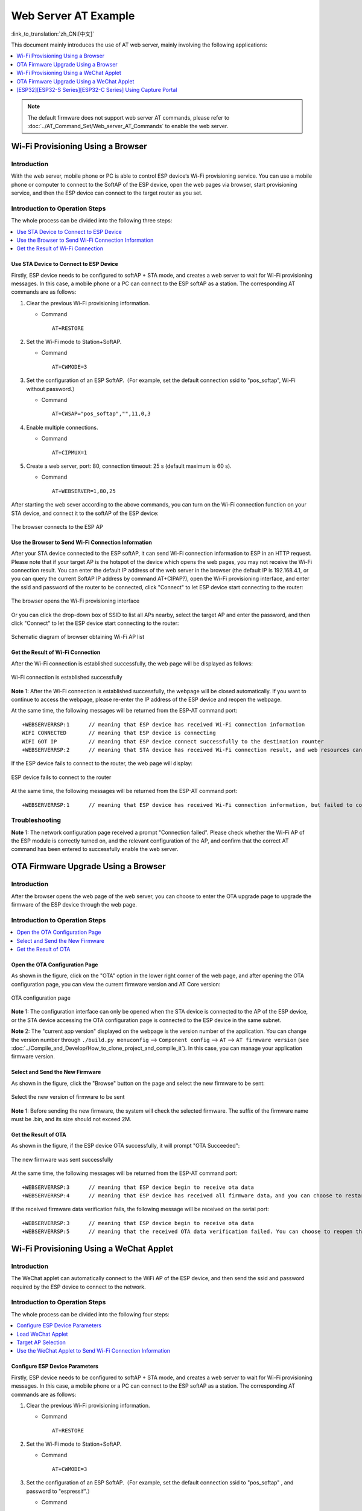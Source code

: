 Web Server AT Example
=======================

:link_to_translation:`zh_CN:[中文]`

This document mainly introduces the use of AT web server, mainly involving the following applications:

.. contents::
   :local:
   :depth: 1

.. note::

   The default firmware does not support web server AT commands, please refer to :doc:`../AT_Command_Set/Web_server_AT_Commands` to enable the web server.

Wi-Fi Provisioning Using a Browser
-------------------------------------

Introduction
^^^^^^^^^^^^^^

With the web server, mobile phone or PC is able to control ESP device‘s Wi-Fi provisioning service. You can use a mobile phone or computer to connect to the SoftAP of the ESP device, open the web pages via browser, start provisioning service, and then the ESP device can connect to the target router as you set.

Introduction to Operation Steps
^^^^^^^^^^^^^^^^^^^^^^^^^^^^^^^^

The whole process can be divided into the following three steps:  

.. contents::
   :local:
   :depth: 1

Use STA Device to Connect to ESP Device
""""""""""""""""""""""""""""""""""""""""

Firstly, ESP device needs to be configured to softAP + STA mode, and creates a web server to wait for Wi-Fi provisioning messages. In this case, a mobile phone or a PC can connect to the ESP softAP as a station. The corresponding AT commands are as follows:

#. Clear the previous Wi-Fi provisioning information.


   - Command
   
     ::
 
       AT+RESTORE

#. Set the Wi-Fi mode to Station+SoftAP.


   - Command
   
     ::
 
       AT+CWMODE=3

#. Set the configuration of an ESP SoftAP.（For example, set the default connection ssid to "pos_softap", Wi-Fi without password.）


   - Command
   
     ::
 
       AT+CWSAP="pos_softap","",11,0,3

#. Enable multiple connections.


   - Command
   
     ::
 
       AT+CIPMUX=1

#. Create a web server, port: 80, connection timeout: 25 s (default maximum is 60 s).


   - Command
   
     ::
 
       AT+WEBSERVER=1,80,25

After starting the web sever according to the above commands, you can turn on the Wi-Fi connection function on your STA device, and connect it to the softAP of the ESP device:

.. figure:: ../../_static/Web_server/web_brower_wifi_ap_en.png
   :align: center
   :alt: connects_to_the_ESP_AP
   :figclass: align-center

   The browser connects to the ESP AP

Use the Browser to Send Wi-Fi Connection Information
"""""""""""""""""""""""""""""""""""""""""""""""""""""""

After your STA device connected to the ESP softAP, it can send Wi-Fi connection information to ESP in an HTTP request. Please note that if your target AP is the hotspot of the device which opens the web pages, you may not receive the Wi-Fi connection result.
You can enter the default IP address of the web server in the browser (the default IP is 192.168.4.1, or you can query the current SoftAP IP address by command AT+CIPAP?), open the Wi-Fi provisioning interface, and enter the ssid and password of the router to be connected, click "Connect" to let ESP device start connecting to the router:

.. figure:: ../../_static/Web_server/web_brower_open_html_en.png
   :align: center
   :alt: opens_the_Wi-Fi_configuration_interface
   :figclass: align-center

   The browser opens the Wi-Fi provisioning interface

Or you can click the drop-down box of SSID to list all APs nearby, select the target AP and enter the password, and then click "Connect" to let the ESP device start connecting to the router:

.. figure:: ../../_static/Web_server/web_brower_get_ap_record_en.png
   :align: center
   :alt: Schematic_diagram_of_browser_obtaining_Wi-Fi_AP_list
   :figclass: align-center

   Schematic diagram of browser obtaining Wi-Fi AP list

Get the Result of Wi-Fi Connection
""""""""""""""""""""""""""""""""""""

After the Wi-Fi connection is established successfully, the web page will be displayed as follows:

.. figure:: ../../_static/Web_server/web_brower_wifi_connect_success_en.png
   :align: center
   :alt: Browser_Wi-Fi_configuration_is_successful
   :figclass: align-center

   Wi-Fi connection is established successfully

**Note** 1: After the Wi-Fi connection is established successfully, the webpage will be closed automatically. If you want to continue to access the webpage, please re-enter the IP address of the ESP device and reopen the webpage.

At the same time, the following messages will be returned from the ESP-AT command port:

::

    +WEBSERVERRSP:1      // meaning that ESP device has received Wi-Fi connection information  
    WIFI CONNECTED       // meaning that ESP device is connecting 
    WIFI GOT IP          // meaning that ESP device connect successfully to the destination rounter
    +WEBSERVERRSP:2      // meaning that STA device has received Wi-Fi connection result, and web resources can be released  

If the ESP device fails to connect to the router, the web page will display:

.. figure:: ../../_static/Web_server/web_brower_wifi_connect_fail_en.png
   :align: center
   :alt: ESP_device_connects_fail
   :figclass: align-center

   ESP device fails to connect to the router

At the same time, the following messages will be returned from the ESP-AT command port:

::

    +WEBSERVERRSP:1      // meaning that ESP device has received Wi-Fi connection information, but failed to connect to the rounter.

Troubleshooting
^^^^^^^^^^^^^^^^^^^

**Note** 1: The network configuration page received a prompt "Connection failed". Please check whether the Wi-Fi AP of the ESP module is correctly turned on, and the relevant configuration of the AP, and confirm that the correct AT command has been entered to successfully enable the web server.

OTA Firmware Upgrade Using a Browser
---------------------------------------

Introduction
^^^^^^^^^^^^^^

After the browser opens the web page of the web server, you can choose to enter the OTA upgrade page to upgrade the firmware of the ESP device through the web page.

Introduction to Operation Steps
^^^^^^^^^^^^^^^^^^^^^^^^^^^^^^^^

.. contents::
   :local:
   :depth: 1

Open the OTA Configuration Page
""""""""""""""""""""""""""""""""""""

As shown in the figure, click on the "OTA" option in the lower right corner of the web page, and after opening the OTA configuration page, you can view the current firmware version and AT Core version:

.. figure:: ../../_static/Web_server/web_brower_ota_config_page_en.png
   :align: center
   :alt: OTA_configuration_page
   :figclass: align-center

   OTA configuration page

**Note** 1: The configuration interface can only be opened when the STA device is connected to the AP of the ESP device, or the STA device accessing the OTA configuration page is connected to the ESP device in the same subnet.

**Note** 2: The "current app version" displayed on the webpage is the version number of the application. You can change the version number through ``./build.py menuconfig`` --> ``Component config`` --> ``AT`` --> ``AT firmware version`` (see :doc:`../Compile_and_Develop/How_to_clone_project_and_compile_it`). In this case, you can manage your application firmware version.

Select and Send the New Firmware
"""""""""""""""""""""""""""""""""

As shown in the figure, click the "Browse" button on the page and select the new firmware to be sent:

.. figure:: ../../_static/Web_server/web_brower_ota_chose_app_en.png
   :align: center
   :alt: Select_the_new_version_of_firmware_to_be_sent
   :figclass: align-center

   Select the new version of firmware to be sent

**Note** 1: Before sending the new firmware, the system will check the selected firmware. The suffix of the firmware name must be .bin, and its size should not exceed 2M.

Get the Result of OTA
"""""""""""""""""""""""

As shown in the figure, if the ESP device OTA successfully, it will prompt "OTA Succeeded":

.. figure:: ../../_static/Web_server/web_brower_send_app_result_en.png
   :align: center
   :alt: The_new_firmware_was_sent_successfully
   :figclass: align-center

   The new firmware was sent successfully

At the same time, the following messages will be returned from the ESP-AT command port:

::

    +WEBSERVERRSP:3      // meaning that ESP device begin to receive ota data
    +WEBSERVERRSP:4      // meaning that ESP device has received all firmware data，and you can choose to restart the ESP device to apply the new firmware

If the received firmware data verification fails, the following message will be received on the serial port:

::

    +WEBSERVERRSP:3      // meaning that ESP device begin to receive ota data
    +WEBSERVERRSP:5      // meaning that the received OTA data verification failed. You can choose to reopen the OTA configuration interface and follow the above steps to restart the firmware upgrade

Wi-Fi Provisioning Using a WeChat Applet
-------------------------------------------

Introduction
^^^^^^^^^^^^^

The WeChat applet can automatically connect to the WiFi AP of the ESP device, and then send the ssid and password required by the ESP device to connect to the network.

Introduction to Operation Steps
^^^^^^^^^^^^^^^^^^^^^^^^^^^^^^^^

The whole process can be divided into the following four steps:

.. contents::
   :local:
   :depth: 1

Configure ESP Device Parameters
"""""""""""""""""""""""""""""""""""

Firstly, ESP device needs to be configured to softAP + STA mode, and creates a web server to wait for Wi-Fi provisioning messages. In this case, a mobile phone or a PC can connect to the ESP softAP as a station. The corresponding AT commands are as follows:

#. Clear the previous Wi-Fi provisioning information.


   - Command
   
     ::
 
       AT+RESTORE

#. Set the Wi-Fi mode to Station+SoftAP.


   - Command
   
     ::
 
       AT+CWMODE=3

#. Set the configuration of an ESP SoftAP.（For example, set the default connection ssid to "pos_softap" , and password to "espressif".）


   - Command
   
     ::
 
       AT+CWSAP="pos_softap","espressif",11,3,3

  .. note::

     By default, the WeChat applet initiates a connection to the SoftAP whose ssid is `pos_softap` and password is `espressif`. Please make sure to set the parameters of the ESP device according to the above configuration.

#. Enable multiple connections.


   - Command
   
     ::
 
       AT+CIPMUX=1

#. Create a web server, port: 80, connection timeout: 40 s (default maximum is 60 s).


   - Command
   
     ::
 
       AT+WEBSERVER=1,80,40

Load WeChat Applet
"""""""""""""""""""""""

Open the mobile phone WeChat, scan the following QR code:

.. figure:: ../../_static/Web_server/web_wechat_applet_qr.png
   :align: center
   :alt: Get_the_QR_code_of_the_applet
   :figclass: align-center

   Get the QR code of the applet

Open the WeChat applet and enter the Wi-Fi provisioning interface:

.. figure:: ../../_static/Web_server/web_wechat_open_applet.png
   :align: center
   :alt: Wi-Fi_configuration_interface
   :figclass: align-center

   Wi-Fi provisioning interface

Target AP Selection
"""""""""""""""""""""

After loading the WeChat applet, there are two situations according to different target AP:

Situation 1. If your target AP is the hotspot of the mobile phone which running the WeChat applet, please select the "Local phone hotspot" option box on the WeChat applet page.

Situation 2. If your target AP is just another AP, not as the special situation one as above, then please do not select the "Local phone hotspot" option box.

Use the WeChat Applet to Send Wi-Fi Connection Information
""""""""""""""""""""""""""""""""""""""""""""""""""""""""""""

The target AP to be accessed is not the hotspot provided by the mobile phone which loading the WeChat applet.
**************************************************************************************************************

Here, take connecting to a router as an example, the process of Wi-Fi Connection configuration is introduced:

1.Turn on the mobile Wi-Fi and connect to the router:

.. figure:: ../../_static/Web_server/web_wechat_connect_rounter.png
   :align: center
   :alt: connect_to_the_rounter
   :figclass: align-center

   connect to the rounter

2.Open the WeChat applet, you can see that the applet page has automatically displayed the ssid of the current router as "FAST_FWR310_02".

.. figure:: ../../_static/Web_server/web_wechat_get_rounter_info.png
   :align: center
   :alt: get_rounter_info
   :figclass: align-center

   The applet obtains the information of the router to be connected

Note: If the ssid of the connected router is not displayed on the current page, please click "Re-enter applet" in the following figure to refresh the current page:

.. figure:: ../../_static/Web_server/web_wechat_update_rounter_info.png
   :align: center
   :alt: Re-enter_the_applet
   :figclass: align-center

   Re-enter the applet

3.After entering the password of the router, click "Connect".

.. figure:: ../../_static/Web_server/web_wechat_rounter_connecting.png
   :align: center
   :alt: wechat_rounter_connecting
   :figclass: align-center

   The applet starts the ESP device to connect to the router

4.After the Wi-Fi connection is established successfully, the web page will be displayed as follows:

.. figure:: ../../_static/Web_server/web_wechat_rounter_connect_success.png
   :align: center
   :alt: wechat_rounter_connect_success
   :figclass: align-center

   The applet Wi-Fi provisioning is successful

At the same time, the following messages will be returned from the ESP-AT command port:

::

    +WEBSERVERRSP:1      // meaning that ESP device has received Wi-Fi connection information  
    WIFI CONNECTED       // meaning that ESP device is connecting 
    WIFI GOT IP          // meaning that ESP device connect successfully to the destination rounter
    +WEBSERVERRSP:2      // meaning that STA device has received Wi-Fi connection result, and web resources can be released  

5.If the ESP device fails to connect to the router, the page will display:

.. figure:: ../../_static/Web_server/web_wechat_rounter_connect_fail.png
   :align: center
   :alt: wechat_rounter_connect_fail
   :figclass: align-center

   The applet Wi-Fi provisioning is failed

At the same time, the following messages will be returned from the ESP-AT command port:

::

    +WEBSERVERRSP:1      // meaning that ESP device has received Wi-Fi connection information, but failed to connect to the rounter.

The target AP to be accessed is the hotspot provided by the mobile phone which loading the WeChat applet.
**************************************************************************************************************

If the target AP to be accessed is the hotspot provided by the mobile phone which loading the WeChat applet, it is not necessary to enter the ssid, but only needs to enter the password of the AP, and turn on the mobile AP in time according to the prompts.

1.Select the "Local phone hotspot" option box on the WeChat applet page, enter the password of the local hotspot, and click "Connect".

.. figure:: ../../_static/Web_server/web_wechat_enter_local_password.png
   :align: center
   :alt: wechat_enter_local_password
   :figclass: align-center

   Enter the password of the AP

2.After receiving the prompt "Connecting to the mobile phone hotspot", please check that the local mobile phone hotspot is turned on. At this time, the ESP device will automatically scan the surrounding hotspots and initiate a connection.

.. figure:: ../../_static/Web_server/web_wechat_start_connect.png
   :align: center
   :alt: wechat_start_connect
   :figclass: align-center

   Start to connect to the AP

3.The display of the WiFi connection results on the applet page and the data output from the serial port are the same as the above-mentioned "The target AP to be accessed is not the hotspot provided by the mobile phone which loading the WeChat applet.", please refer to the above.

Troubleshooting
^^^^^^^^^^^^^^^^^^^
**Note** 1: The Wi-Fi provisioning page received a prompt "Data transmission failed". Please check whether the Wi-Fi AP of the ESP device is correctly turned on, and the relevant configuration of the AP, and confirm that the correct AT command has been entered to successfully enable the web server.

**Note** 2: The Wi-Fi provisioning page receives a prompt "Failed to connect to the AP". Please check whether the Wi-Fi connection function of the mobile phone is turned on, check whether the Wi-Fi AP of the ESP device is correctly turned on, and whether the ssid and password of the AP are configured according to the above steps.

**Note** 3: The Wi-Fi provisioning page receives a prompt "The Wi-Fi provisioning saved by the system expired". Please manually connect the ESP device AP with a mobile phone, and confirm that the ssid and password of the ESP module have been configured according to the above steps.

OTA Firmware Upgrade Using a WeChat Applet
-------------------------------------------
The WeChat applet support online firmware upgrade , please refer to the above-described `Configure ESP Device Parameters`_ specific steps performed ESP device configuration (if the configuration has been completed, do not repeat configuration). Once configured, the device performs OTA firmware upgrade processes is similar as `OTA Firmware Upgrade Using a Browser`_ .

[ESP32][ESP32-S Series][ESP32-C Series] Using Capture Portal
--------------------------------------------------------------

Introduction
^^^^^^^^^^^^^

Captive Portal is commonly used to present a specified page to newly connected devices of a Wi-Fi or wired network. For more information about Captive Portal, please refer to `Captive Portal Wiki <https://en.wikipedia.org/wiki/Captive_portal>`__ .

.. note::

   The default firmware does not support web server Captive Portal, you may enable it by ``./build.py menuconfig`` > ``Component config`` > ``AT`` > ``AT WEB Server command support`` > ``AT WEB captive portal support`` and build the project (see :doc:`../Compile_and_Develop/How_to_clone_project_and_compile_it`). In addition, enabling this feature may cause page skipping when using wechat applet for Wi-Fi provisioning or OTA firmware upgrade. It is recommended that this feature be enabled only when accessing at web using browser.

Introduction to Operation Steps
^^^^^^^^^^^^^^^^^^^^^^^^^^^^^^^^

After Enable Captive Portal support, please refer to `Use STA Device to Connect to ESP Device`_ to complete the configuration of the ESP device, and then connect to the AP of the ESP device:

.. figure:: ../../_static/Web_server/captive_portal_auth_pages_en.png
   :align: center
   :alt: auth_pages
   :figclass: align-center

   Connect to the AP with Captive Portal enabled

As shown in the figure above, after the Station device is connected to the AP of the ESP device with the Captive Portal function enabled, it will prompt "requires login/authentication", and then the browser will automatically open and jump to the main interface of AT Web. If it cannot be redirected automatically, please follow the instructions of the Station device, click "Authentication" or click the name of the "pos_softap" hotspot in the figure above to manually trigger the Captive Portal to automatically open the browser and enter the main interface of AT Web.

Troubleshooting
^^^^^^^^^^^^^^^^^^^

**Note** 1: Both Station device and AP device support the Captive Portal function to ensure the normal use of this function. Therefore, if the device is connected to the AP of the ESP device, but it does not prompt "Login/Authentication", it may be that the Station device does not support this function. In this case, please refer to the specific steps of `Use the Browser to Send Wi-Fi Connection Information`_ above to open the main interface of AT Web.
